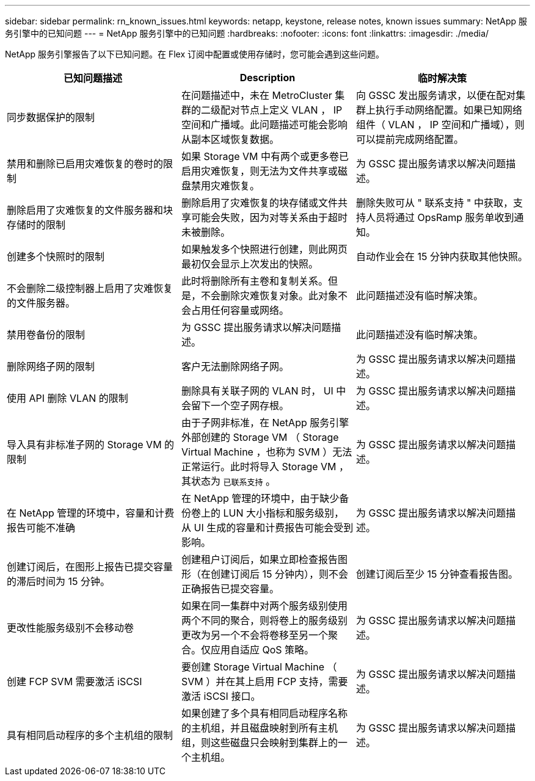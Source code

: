 ---
sidebar: sidebar 
permalink: rn_known_issues.html 
keywords: netapp, keystone, release notes, known issues 
summary: NetApp 服务引擎中的已知问题 
---
= NetApp 服务引擎中的已知问题
:hardbreaks:
:nofooter: 
:icons: font
:linkattrs: 
:imagesdir: ./media/


[role="lead"]
NetApp 服务引擎报告了以下已知问题。在 Flex 订阅中配置或使用存储时，您可能会遇到这些问题。

[cols="3*"]
|===
| 已知问题描述 | Description | 临时解决策 


| 同步数据保护的限制 | 在问题描述中，未在 MetroCluster 集群的二级配对节点上定义 VLAN ， IP 空间和广播域。此问题描述可能会影响从副本区域恢复数据。 | 向 GSSC 发出服务请求，以便在配对集群上执行手动网络配置。如果已知网络组件（ VLAN ， IP 空间和广播域），则可以提前完成网络配置。 


| 禁用和删除已启用灾难恢复的卷时的限制 | 如果 Storage VM 中有两个或更多卷已启用灾难恢复，则无法为文件共享或磁盘禁用灾难恢复。 | 为 GSSC 提出服务请求以解决问题描述。 


| 删除启用了灾难恢复的文件服务器和块存储时的限制 | 删除启用了灾难恢复的块存储或文件共享可能会失败，因为对等关系由于超时未被删除。 | 删除失败可从 " 联系支持 " 中获取，支持人员将通过 OpsRamp 服务单收到通知。 


| 创建多个快照时的限制 | 如果触发多个快照进行创建，则此网页最初仅会显示上次发出的快照。 | 自动作业会在 15 分钟内获取其他快照。 


| 不会删除二级控制器上启用了灾难恢复的文件服务器。 | 此时将删除所有主卷和复制关系。但是，不会删除灾难恢复对象。此对象不会占用任何容量或网络。 | 此问题描述没有临时解决策。 


| 禁用卷备份的限制 | 为 GSSC 提出服务请求以解决问题描述。 | 此问题描述没有临时解决策。 


| 删除网络子网的限制 | 客户无法删除网络子网。 | 为 GSSC 提出服务请求以解决问题描述。 


| 使用 API 删除 VLAN 的限制 | 删除具有关联子网的 VLAN 时， UI 中会留下一个空子网存根。 | 为 GSSC 提出服务请求以解决问题描述。 


| 导入具有非标准子网的 Storage VM 的限制 | 由于子网非标准，在 NetApp 服务引擎外部创建的 Storage VM （ Storage Virtual Machine ，也称为 SVM ）无法正常运行。此时将导入 Storage VM ，其状态为 `已联系支持` 。 | 为 GSSC 提出服务请求以解决问题描述。 


| 在 NetApp 管理的环境中，容量和计费报告可能不准确 | 在 NetApp 管理的环境中，由于缺少备份卷上的 LUN 大小指标和服务级别，从 UI 生成的容量和计费报告可能会受到影响。 | 为 GSSC 提出服务请求以解决问题描述。 


 a| 
创建订阅后，在图形上报告已提交容量的滞后时间为 15 分钟。
 a| 
创建租户订阅后，如果立即检查报告图形（在创建订阅后 15 分钟内），则不会正确报告已提交容量。
 a| 
创建订阅后至少 15 分钟查看报告图。



 a| 
更改性能服务级别不会移动卷
 a| 
如果在同一集群中对两个服务级别使用两个不同的聚合，则将卷上的服务级别更改为另一个不会将卷移至另一个聚合。仅应用自适应 QoS 策略。
 a| 
为 GSSC 提出服务请求以解决问题描述。



 a| 
创建 FCP SVM 需要激活 iSCSI
 a| 
要创建 Storage Virtual Machine （ SVM ）并在其上启用 FCP 支持，需要激活 iSCSI 接口。
 a| 
为 GSSC 提出服务请求以解决问题描述。



 a| 
具有相同启动程序的多个主机组的限制
 a| 
如果创建了多个具有相同启动程序名称的主机组，并且磁盘映射到所有主机组，则这些磁盘只会映射到集群上的一个主机组。
 a| 
为 GSSC 提出服务请求以解决问题描述。

|===